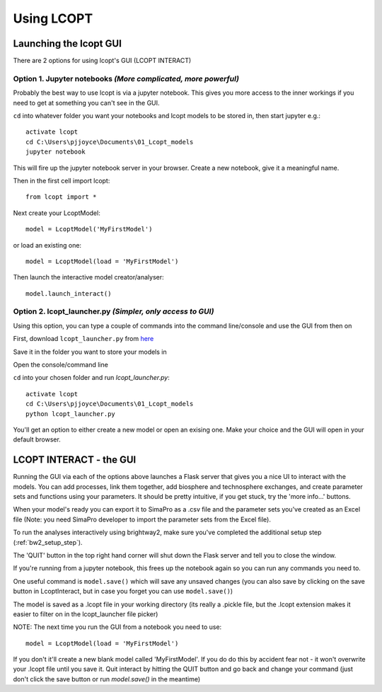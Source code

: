 ===========
Using LCOPT
===========

-----------------------
Launching the lcopt GUI
-----------------------

There are 2 options for using lcopt's GUI (LCOPT INTERACT)

Option 1. Jupyter notebooks *(More complicated, more powerful)*
---------------------------------------------------------------

Probably the best way to use lcopt is via a jupyter notebook. This gives you more access to the inner workings if you need to get at something you can't see in the GUI.

.. highlight:: console

``cd`` into whatever folder you want your notebooks and lcopt models to be stored in, then start jupyter e.g.::

	activate lcopt
	cd C:\Users\pjjoyce\Documents\01_Lcopt_models
	jupyter notebook

This will fire up the jupyter notebook server in your browser.
Create a new notebook, give it a meaningful name.

.. highlight:: python

Then in the first cell import lcopt::

	from lcopt import *

Next create your LcoptModel::

	model = LcoptModel('MyFirstModel')

or load an existing one::

	model = LcoptModel(load = 'MyFirstModel')

Then launch the interactive model creator/analyser::

	model.launch_interact()

Option 2. lcopt_launcher.py *(Simpler, only access to GUI)*
-----------------------------------------------------------

Using this option, you can type a couple of commands into the command line/console and use the GUI from then on

First, download ``lcopt_launcher.py`` from `here <https://raw.githubusercontent.com/pjamesjoyce/lcopt/master/lcopt_launcher.py>`_

Save it in the folder you want to store your models in

Open the console/command line

.. highlight:: console

``cd`` into your chosen folder and run `lcopt_launcher.py`::

	activate lcopt
	cd C:\Users\pjjoyce\Documents\01_Lcopt_models
	python lcopt_launcher.py


You'll get an option to either create a new model or open an exising one. Make your choice and the GUI will open in your default browser.

------------------------
LCOPT INTERACT - the GUI
------------------------

Running the GUI via each of the options above launches a Flask server that gives you a nice UI to interact with the models. You can add processes, link them together, add biosphere and technosphere exchanges, and create parameter sets and functions using your parameters. It should be pretty intuitive, if you get stuck, try the 'more info...' buttons.

When your model's ready you can export it to SimaPro as a .csv file and the parameter sets you've created as an Excel file (Note: you need SimaPro developer to import the parameter sets from the Excel file).

To run the analyses interactively using brightway2, make sure you've completed the additional setup step (:ref:`bw2_setup_step`).

The 'QUIT' button in the top right hand corner will shut down the Flask server and tell you to close the window.

If you're running from a jupyter notebook, this frees up the notebook again so you can run any commands you need to.

One useful command is ``model.save()`` which will save any unsaved changes (you can also save by clicking on the save button in LcoptInteract, but in case you forget you can use ``model.save()``)

The model is saved as a .lcopt file in your working directory (its really a .pickle file, but the .lcopt extension makes it easier to filter on in the lcopt_launcher file picker)

.. highlight:: python

NOTE: The next time you run the GUI from a notebook you need to use::

	model = LcoptModel(load = 'MyFirstModel')

If you don't it'll create a new blank model called 'MyFirstModel'. If you do do this by accident fear not - it won't overwrite your .lcopt file until you save it. 
Quit interact by hitting the QUIT button and go back and change your command (just don't click the save button or run `model.save()` in the meantime)
